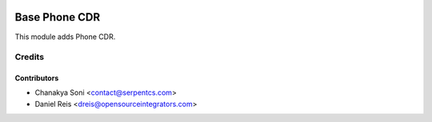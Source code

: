 .. image:: https://img.shields.io/badge/licence-LGPL--3-blue.svg
    :alt: License LGPL-3

==============
Base Phone CDR
==============

This module adds Phone CDR.


Credits
=======

Contributors
------------

* Chanakya Soni <contact@serpentcs.com>
* Daniel Reis <dreis@opensourceintegrators.com>

